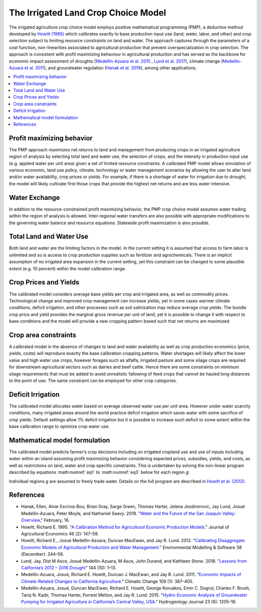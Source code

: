 .. _IrrigatedPMPDoc:

The Irrigated Land Crop Choice Model
======================================

The irrigated agriculture crop choice model employs positive mathematical programming (PMP), a deductive method
developed by `Howitt (1995) <https://onlinelibrary.wiley.com/doi/abs/10.1111/j.1477-9552.1995.tb00762.x>`_
which calibrates exactly to base production input use (land, water, labor, and other)
and crop selection subject to limiting resource constraints on land and water. The approach captures through the
parameters of a cost function, non-linearities associated to agricultural production that prevent overspecialization
in crop selection. The approach is consistent with profit maximizing behaviour in agricultural production and has
served as the backbone for economic impact assessment of droughts (`Medellin-Azuara et al. 2015 <https://link.springer.com/article/10.1007/s10040-015-1283-9>`_
, `Lund et al. 2017 <https://ascelibrary.org/doi/full/10.1061/%28ASCE%29WR.1943-5452.0000984>`_),
climate change (`Medellin-Azuara et al. 2011 <https://link.springer.com/article/10.1007/s10584-011-0314-3>`_),
and groundwater regulation (`Hanak et al. 2019 <https://www.ppic.org/wp-content/uploads/water-and-the-future-of-the-san-joaquin-valley-overview.pdf>`_), among other applications.

.. contents::
    :local:

Profit maximizing behavior
----------------------------
The PMP approach maximizes net returns to land and management from producing crops in an irrigated agriculture region
of analysis by selecting total land and water use, the selection of crops, and the intensity in production input use
(e.g. applied water per unit area) given a set of limited resource constraints. A calibrated PMP model allows simulation
of various economic, land use policy, climate, technology or water management scenarios by allowing the user to alter
land and/or water availability, crop prices or yields. For example, if there is a shortage of water for irrigation due
to drought, the model will likely cultivate first those crops that provide the highest net returns and are less water
intensive.

.. _WaterExchangeSection:

Water Exchange
----------------
In addition to the resource-constrained profit maximizing behavior, the PMP crop choice model assumes water trading
within the region of analysis is allowed. Inter-regional water transfers are also possible with appropriate modifications
to the governing water balance and resource equations. Statewide profit maximization is also possible.

Total Land and Water Use
--------------------------
Both land and water are the limiting factors in the model. In the current setting it is assumed that access to farm
labor is unlimited and so is access to crop production supplies such as fertilizer and agrochemicals. There is an implicit
assumption of no irrigated area expansion in the current setting, yet this constraint can be changed to some plausible
extent (e.g. 10 percent) within the model calibration range.

.. _CropPriceYieldSection:

Crop Prices and Yields
-------------------------
The calibrated model considers average base yields per crop and irrigated area, as well as commodity prices. Technological
change and improved crop management can increase yields, yet in some cases warmer climate conditions, deficit irrigation,
and other processes such as soil salinization may reduce average crop yields. The bundle crop price and yield provides
the marginal gross revenue per unit of land, yet it is possible to change it with respect to base conditions and the
model will provide a new cropping pattern based such that net returns are maximized.

Crop area constraints
------------------------
A calibrated model in the absence of changes to land and water availability as well as crop production economics
(price, yields, costs) will reproduce exactly the base calibration cropping patterns. Water shortages will likely affect
the lower value and high water use crops, however forages such as alfalfa, irrigated pasture and some silage crops are
required for downstream agricultural sectors such as dairies and beef cattle. Hence there are some constraints on minimum
silage requirements that must be added to avoid unrealistic fallowing of feed crops that cannot be hauled long distances
to the point of use. The same constraint can be employed for other crop categories.

Deficit Irrigation
-----------------------
The calibrated model allocates water based on average observed water use per unit area. However under water scarcity
conditions, many irrigated areas around the world practice deficit irrigation which saves water with some sacrifice
of crop yields. Default settings allow 1% deficit irrigation but it is possible to increase such deficit to some extent
within the base calibration range to optimize crop water use.

Mathematical model formulation
--------------------------------
The calibrated model predicts farmer’s crop decisions including on irrigated cropland use and use of inputs including
water within an island assuming profit maximizing behavior considering expected prices, subsidies, yields, and costs,
as well as restrictions on land, water and crop specific constraints. This is undertaken by solving the non-linear
program described by equations :math:numref:`eq1` to :math:numref:`eq3` below for each region *g*:

.. math:: Max Z= \sum_{i}{p_{i}Y_{gi}(X_{gij})} - \sum_{i}{\delta_{gi}X_{gi,land}} - \sum_{i}{}\sum_{j}{\omega_{gij}X_{gij}}
    :label: eq1

.. math:: \sum_{i}{X_{i,land} \le B_{g,land}}
    :label: eq2

.. math:: \sum_{i}{X_{i,water} \le B_{g,water}}
    :label: eq3

Individual regions *g* are assumed to freely trade water. Details on the full program are described in `Howitt et al. (2012) <https://agupubs.onlinelibrary.wiley.com/doi/abs/10.1002/2016WR019639>`_.


References
--------------

* Hanak, Ellen, Alvar Escriva-Bou, Brian Gray, Sarge Green, Thomas Harter, Jelena Jezdimirovic, Jay Lund, Josué Medellín-Azuara, Peter Moyle, and Nathaniel Seavy. 2019. "`Water and the Future of the San Joaquin Valley: Overview <https://www.ppic.org/wp-content/uploads/water-and-the-future-of-the-san-joaquin-valley-overview.pdf>`_," February, 16.
* Howitt, Richard E. 1995. "`A Calibration Method for Agricultural Economic Production Models <https://doi.org/10.1111/j.1477-9552.1995.tb00762.x>`_." Journal of Agricultural Economics 46 (2): 147–59.
* Howitt, Richard E., Josué Medellín-Azuara, Duncan MacEwan, and Jay R. Lund. 2012. "`Calibrating Disaggregate Economic Models of Agricultural Production and Water Management <https://doi.org/10.1016/j.envsoft.2012.06.013>`_." Environmental Modelling & Software 38 (December): 244–58.
* Lund, Jay, Dist M Asce, Josué Medellín-Azuara, M Asce, John Durand, and Kathleen Stone. 2018. "`Lessons from California’s 2012 – 2016 Drought <https://doi.org/10.1061/(ASCE)WR.1943-5452.0000984>`_" 144 (10): 1–13.
* Medellín-Azuara, Josué, Richard E. Howitt, Duncan J. MacEwan, and Jay R. Lund. 2011. "`Economic Impacts of Climate-Related Changes to California Agriculture <https://doi.org/10.1007/s10584-011-0314-3>`_." Climatic Change 109 (1): 387–405.
* Medellín-Azuara, Josué, Duncan MacEwan, Richard E. Howitt, George Koruakos, Emin C. Dogrul, Charles F. Brush, Tariq N. Kadir, Thomas Harter, Forrest Melton, and Jay R. Lund. 2015. "`Hydro-Economic Analysis of Groundwater Pumping for Irrigated Agriculture in California’s Central Valley, USA <https://doi.org/10.1007/s10040-015-1283-9>`_." Hydrogeology Journal 23 (6): 1205–16.

